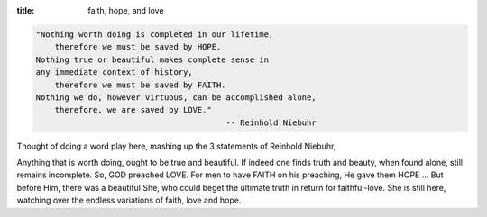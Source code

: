 :title: faith, hope, and love

.. code-block:: text

    "Nothing worth doing is completed in our lifetime,
        therefore we must be saved by HOPE.
    Nothing true or beautiful makes complete sense in
    any immediate context of history,
        therefore we must be saved by FAITH.
    Nothing we do, however virtuous, can be accomplished alone,
        therefore, we are saved by LOVE."
                                            -- Reinhold Niebuhr

Thought of doing a word play here, mashing up the 3 statements
of Reinhold Niebuhr,

Anything that is worth doing, ought to be true and beautiful.
If indeed one finds truth and beauty, when found alone, still remains
incomplete. So, GOD preached LOVE. For men to have FAITH on his
preaching, He gave them HOPE ... But before Him, there was a beautiful
She, who could beget the ultimate truth in return for faithful-love.
She is still here, watching over the endless variations of
faith, love and hope.
